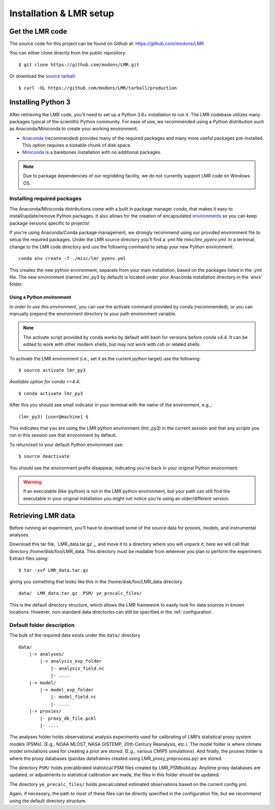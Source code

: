 .. _install:

************************
Installation & LMR setup
************************


Get the LMR code
================

The source code for this project can be found on Github at:
`<https://github.com/modons/LMR>`_

You can either clone directly from the public repository::

    $ git clone https://github.com/modons/LMR.git

Or download the
`source tarball <https://github.com/modons/LMR/tarball/production>`_::

    $ curl -OL https://github.com/modons/LMR/tarball/production

Installing Python 3
===================
After retrieving the LMR code, you’ll need to set up a Python 3.6+ installation
to run it.  The LMR codebase utilizes many packages typical of the scientific
Python community. For ease of use, we recommended using a Python distribution
such as Anaconda/Miniconda to create your working environment.

* `Anaconda <https://www.anaconda.com/download/>`_ (recommended) provides many
  of the required packages and many more useful packages pre-installed.   This
  option requires a sizeable chunk of disk space.
* `Miniconda <https://conda.io/miniconda.html>`_ is a barebones
  installation with no additional packages.

.. note:: Due to package dependencies of our regridding facility, we do not
  currently support LMR code on Windows OS.

Installing required packages
----------------------------

The Anaconda/Miniconda distributions come with a built in package manager
`conda`, that makes it easy to install/update/remove Python packages.
It also allows for the creation of encapsulated
`environments <https://conda.io/docs/user-guide/tasks/manage-environments.html>`_
so you can keep package versions specific to projects!

If you're using Anaconda/Conda package management, we strongly recommend using our
provided environment file to setup the required packages. Under the LMR source
directory you’ll find a .yml file `misc/lmr_pyenv.yml`.  In a terminal, change
to the LMR code directory and use the following command to setup your new Python
environment::

    conda env create -f ./misc/lmr_pyenv.yml

This creates the new python environment, separate from your main installation,
based on the packages listed in the .yml file. The new environment (named
lmr_py3 by default) is located under your Anaconda installation directory in
the 'envs' folder.

Using a Python environment
^^^^^^^^^^^^^^^^^^^^^^^^^^

*In order to use this environment*, you can use the activate command provided by
conda (recommended), or you can manually prepend the environment directory to
your path environment variable.

.. note:: The activate script provided by conda works by default with  bash for
  versions before conda v4.4.  It can be edited to work with other modern
  shells, but may not work with csh or related shells.

To activate the LMR environment (i.e., set it as the current python target) use
the following::

    $ source activate lmr_py3

*Available option for conda >=4.4*::

    $ conda activate lmr_py3

After this you should see small indicator in your terminal with the name of the
environment, e.g.,::

    (lmr_py3) [user@machine] $

This indicates that you are using the LMR python environment (lmr_py3) in the
current session and that any scripts you run in this session use that
environment by default.

To return/exit to your default Python environment use::

    $ source deactivate

You should see the environment prefix disappear, indicating you're back in your
original Python environment.

.. warning:: if an executable (like ipython) is not in the LMR python
  environment, but your path can still find the executable in your original
  installation you might not notice you're using an older/different version.

.. _sample_data:

Retrieving LMR data
===================
Before running an experiment, you’ll have to download some of the source data
for proxies, models, and instrumental analyses.

.. _lmr_data: http://www.atmos.uw.edu/~wperkins/nobackup/lmr_data/LMR_data.tar.gz

Download this tar file, `LMR_data.tar.gz`_, and move it to a directory where
you will unpack it; here we will call that directory /home/disk/foo/LMR_data.
This directory must be readable from wherever you plan to perform the
experiment. Extract files using::

    $ tar -xvf LMR_data.tar.gz

giving you something that looks like this in the /home/disk/foo/LMR_data
directory ::

    data/  LMR_data.tar.gz  PSM/ ye_precalc_files/

This is the default directory structure, which allows the LMR framework to easily look
for data sources in known locations.  However, non-standard data directories
can still be specified in the :ref:`configuration`.

Default folder description
--------------------------

The bulk of the required data exists under the ``data/`` directory ::

    data/
        |-> analyses/
            |-> analysis_exp_folder
                |- analysis_field.nc
                |- ....
        |-> model/
            |-> model_exp_folder
                |- model_field.nc
                |- ....
        |-> proxies/
            |- proxy_db_file.pckl
            |- ....

The analyses folder holds observational analysis experiments used for
calibrating of LMR’s statistical proxy system models (PSMs).  (E.g., NOAA MLOST,
NASA GISTEMP, 20th Century Reanalysis, etc.).  The model folder is where climate
model simulations used for creating a prior are stored. (E.g., various CMIP5
simulations). And finally, the proxies folder is where the proxy databases
(pandas dataframes created using LMR_proxy_preprocess.py) are stored.

The directory ``PSM/`` holds precalibrated statistical PSM files created by
LMR_PSMbuild.py.  Anytime proxy databases are updated, or adjustments to
statistical calibration are made, the files in this folder should be updated.

The directory ``ye_precalc_files/`` holds precalculated estimated observations
based on the current config.yml.

Again, if necessary, the path to most of these files can be directly specified in the
configuration file, but we recommend using the default directory structure.





